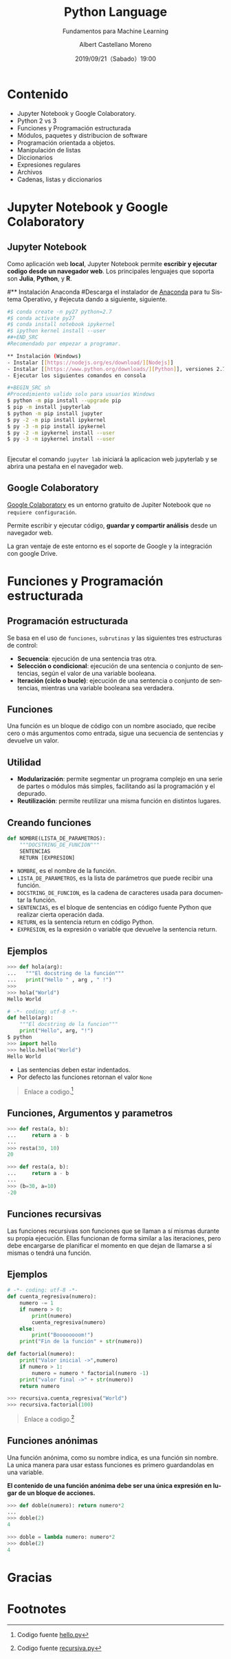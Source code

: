 #+TITLE: Python Language
#+SUBTITLE: Fundamentos para Machine Learning
#+DATE: 2019/09/21（Sabado）19:00
#+AUTHOR: Albert Castellano Moreno
#+EMAIL: acastemoreno@gmail.com
#+OPTIONS: ':nil *:t -:t ::t <:t H:3 \n:nil ^:t arch:headline
#+OPTIONS: author:t c:nil creator:comment d:(not "LOGBOOK") date:t
#+OPTIONS: e:t email:nil f:t inline:t num:nil p:nil pri:nil stat:t
#+OPTIONS: tags:t tasks:t tex:t timestamp:t toc:nil todo:t |:t
#+CREATOR: Emacs 24.4.1 (Org mode 8.2.10)
#+DESCRIPTION:
#+EXCLUDE_TAGS: noexport
#+KEYWORDS:
#+LANGUAGE: es
#+SELECT_TAGS: export

#+TWITTER: acastemoreno

#+FAVICON: images/python-logo.png
#+ICON: images/python-logo.png

* Contenido
- Jupyter Notebook y Google Colaboratory.
- Python 2 vs 3
- Funciones y Programación estructurada
- Módulos, paquetes y distribucion de software
- Programación orientada a objetos.
- Manipulación de listas
- Diccionarios
- Expresiones regulares
- Archivos
- Cadenas, listas y diccionarios

* Jupyter Notebook y Google Colaboratory
  :PROPERTIES:
  :SLIDE:    segue dark quote
  :ASIDE:    right bottom
  :ARTICLE:  flexbox vleft auto-fadein
  :END:

** Jupyter Notebook
:PROPERTIES:
:ARTICLE:  smaller
:END:
Como aplicación web *local*, Jupyter Notebook permite *escribir y ejecutar codigo desde un navegador web*. Los principales lenguajes que soporta son *Julia*, *Python*, y *R*.
#+BEGIN_CENTER
#+ATTR_HTML: :width 500px
[[file:images/jupyter_screens.png]]
#+END_CENTER

#
#** Instalación Anaconda
#Descarga el instalador de [[https://www.anaconda.com/#distribution/][Anaconda]] para tu Sistema Operativo, y #ejecuta dando a siguiente, siguiente.
#+BEGIN_SRC sh
#$ conda create -n py27 python=2.7
#$ conda activate py27
#$ conda install notebook ipykernel
#$ ipython kernel install --user
##+END_SRC
#Recomendado por empezar a programar.

** Instalación (Windows)
- Instalar [[https://nodejs.org/es/download/][Nodejs]]
- Instalar [[https://www.python.org/downloads/][Python]], versiones 2.7.16 y 3.7.4 (marcar las opciones =add to path= y =to all users=)
- Ejecutar los siguientes comandos en consola

#+BEGIN_SRC sh
#Procedimiento valido solo para usuarios Windows
$ python -m pip install --upgrade pip
$ pip -m install jupyterlab
$ python -m pip install jupyter
$ py -2 -m pip install ipykernel
$ py -3 -m pip install ipykernel
$ py -2 -m ipykernel install --user
$ py -3 -m ipykernel install --user
#+END_SRC

** 
Ejecutar el comando =jupyter lab= iniciará la aplicacion web jupyterlab y se abrira una pestaña en el navegador web.
#+BEGIN_CENTER
#+ATTR_HTML: :width 600px
[[file:images/verify_install.png]]
#+END_CENTER

** Google Colaboratory
[[https://colab.research.google.com/][Google Colaboratory]] es un entorno gratuito de Jupiter Notebook que =no requiere configuración=.

Permite escribir y ejecutar código, *guardar y compartir análisis* desde un navegador web.

La gran ventaje de este entorno es el soporte de Google y la integración con google Drive.

* Funciones y Programación estructurada
  :PROPERTIES:
  :SLIDE:    segue dark quote
  :ASIDE:    right bottom
  :ARTICLE:  flexbox vleft auto-fadein
  :END:

** Programación estructurada
Se basa en el uso de =funciones=, =subrutinas= y las siguientes tres estructuras de control:
- *Secuencia*: ejecución de una sentencia tras otra.
- *Selección o condicional*: ejecución de una sentencia o conjunto de sentencias, según el valor de una variable booleana.
- *Iteración (ciclo o bucle)*: ejecución de una sentencia o conjunto de sentencias, mientras una variable booleana sea verdadera.

** Funciones
Una función es un bloque de código con un nombre asociado, que recibe cero o más argumentos como entrada, sigue una secuencia de sentencias y devuelve un valor.

#+BEGIN_CENTER
#+ATTR_HTML: :width 250px
[[file:images/funcion.png]]
#+END_CENTER

** Utilidad 
- *Modularización*: permite segmentar un programa complejo en una serie de partes o módulos más simples, facilitando así la programación y el depurado.
- *Reutilización*: permite reutilizar una misma función en distintos lugares.

** Creando funciones
:PROPERTIES:
:ARTICLE:  smaller
:END:
#+BEGIN_SRC python
def NOMBRE(LISTA_DE_PARAMETROS):
    """DOCSTRING_DE_FUNCION"""
    SENTENCIAS
    RETURN [EXPRESION]
#+END_SRC

- =NOMBRE=, es el nombre de la función.
- =LISTA_DE_PARAMETROS=, es la lista de parámetros que puede recibir una función.
- =DOCSTRING_DE_FUNCION=, es la cadena de caracteres usada para documentar la función.
- =SENTENCIAS=, es el bloque de sentencias en código fuente Python que realizar cierta operación dada.
- =RETURN=, es la sentencia return en código Python.
- =EXPRESION=, es la expresión o variable que devuelve la sentencia return.

** Ejemplos
:PROPERTIES:
:ARTICLE:  smaller
:END:
#+BEGIN_SRC python
>>> def hola(arg):
...   """El docstring de la función"""
...   print("Hello " , arg , " !")
>>>
>>> hola("World")
Hello World
#+END_SRC
#+ATTR_HTML: :target _blank
#+BEGIN_SRC python
# -*- coding: utf-8 -*-
def hello(arg):
    """El docstring de la funcion"""
    print("Hello", arg, "!")
$ python
>>> import hello
>>> hello.hello("World")
Hello World
#+END_SRC
- Las sentencias deben estar indentados.
- Por defecto las funciones retornan el valor =None=

#+ATTR_HTML: :class note
#+BEGIN_QUOTE
Enlace a codigo.[fn:1]
#+END_QUOTE

** Funciones, Argumentos y parametros
:PROPERTIES:
:ARTICLE:  smaller
:END:
#+BEGIN_SRC python
>>> def resta(a, b):
...     return a - b
...
>>> resta(30, 10)
20
#+END_SRC

#+BEGIN_SRC python
>>> def resta(a, b):
...     return a - b
...
>>> (b=30, a=10)
-20
#+END_SRC

** Funciones recursivas
:PROPERTIES:
:ARTICLE:  smaller
:END:
Las funciones recursivas son funciones que se llaman a sí mismas durante su propia ejecución. Ellas funcionan de forma similar a las iteraciones, pero debe encargarse de planificar el momento en que dejan de llamarse a sí mismas o tendrá una función.

#+BEGIN_CENTER
#+ATTR_HTML: :width 600px
[[file:images/recursion.png]]
#+END_CENTER

** Ejemplos
:PROPERTIES:
:ARTICLE:  smaller
:END:
#+BEGIN_SRC python
# -*- coding: utf-8 -*-
def cuenta_regresiva(numero):
    numero -= 1
    if numero > 0:
        print(numero)
        cuenta_regresiva(numero)
    else:
        print("Boooooooom!")
    print("Fin de la función" + str(numero))

def factorial(numero):
    print("Valor inicial ->",numero)
    if numero > 1:
        numero = numero * factorial(numero -1)
    print("valor final ->" + str(numero))
    return numero

>>> recursiva.cuenta_regresiva("World")
>>> recursiva.factorial(100)
#+END_SRC

#+ATTR_HTML: :class note
#+BEGIN_QUOTE
Enlace a codigo.[fn:2]
#+END_QUOTE

** Funciones anónimas
:PROPERTIES:
:ARTICLE:  smaller
:END:
Una función anónima, como su nombre indica, es una función sin nombre. La unica manera para usar estass funciones es primero guardandolas en una variable.

*El contenido de una función anónima debe ser una única expresión en lugar de un bloque de acciones.*
#+BEGIN_SRC python
>>> def doble(numero): return numero*2
... 
>>> doble(2)
4
#+END_SRC

#+BEGIN_SRC python
>>> doble = lambda numero: numero*2
>>> doble(2)
4
#+END_SRC

* Gracias
:PROPERTIES:
:SLIDE: thank-you-slide segue
:ASIDE: right
:ARTICLE: flexbox vleft auto-fadein
:END:

* Footnotes
[fn:1] Codigo fuente [[file:ejemplos/hello.py][hello.py]]
[fn:2] Codigo fuente [[file:ejemplos/recursiva.py][recursiva.py]]